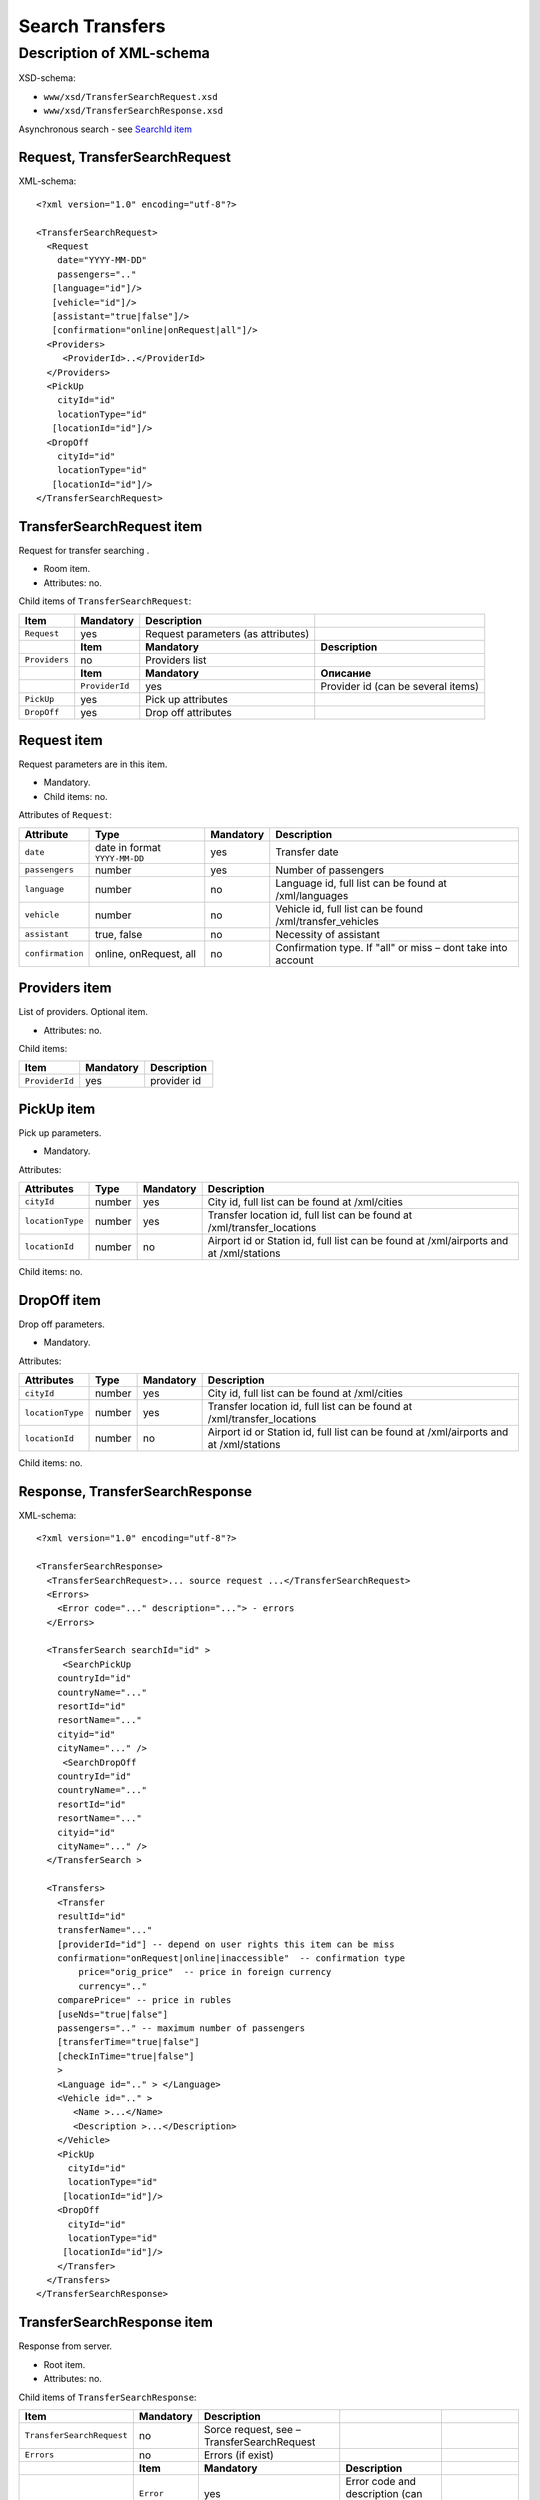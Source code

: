 Search Transfers
################

Description of XML-schema
=========================

XSD-schema:

-  ``www/xsd/TransferSearchRequest.xsd``
-  ``www/xsd/TransferSearchResponse.xsd``

Asynchronous search - see `SearchId item <#h1285-20>`_

Request, TransferSearchRequest
------------------------------

XML-schema:

::

    <?xml version="1.0" encoding="utf-8"?>

    <TransferSearchRequest>
      <Request
        date="YYYY-MM-DD"
        passengers=".."
       [language="id"]/>
       [vehicle="id"]/>
       [assistant="true|false"]/>
       [confirmation="online|onRequest|all"]/>
      <Providers>
         <ProviderId>..</ProviderId>
      </Providers>
      <PickUp
        cityId="id"
        locationType="id"
       [locationId="id"]/>
      <DropOff
        cityId="id"
        locationType="id"
       [locationId="id"]/>
    </TransferSearchRequest>

TransferSearchRequest item
--------------------------

Request for transfer searching .

- Room item.
- Attributes: no.

Child items of ``TransferSearchRequest``:

+---------------+----------------+------------------------------------+------------------------------------+
| **Item**      | **Mandatory**  | **Description**                    |                                    |
+===============+================+====================================+====================================+
| ``Request``   | yes            | Request parameters (as attributes) |                                    |
+---------------+----------------+------------------------------------+------------------------------------+
|               | **Item**       | **Mandatory**                      | **Description**                    |
+---------------+----------------+------------------------------------+------------------------------------+
| ``Providers`` | no             | Providers list                     |                                    |
+---------------+----------------+------------------------------------+------------------------------------+
|               | **Item**       | **Mandatory**                      | **Описание**                       |
+---------------+----------------+------------------------------------+------------------------------------+
|               | ``ProviderId`` | yes                                | Provider id (can be several items) |
+---------------+----------------+------------------------------------+------------------------------------+
| ``PickUp``    | yes            | Pick up attributes                 |                                    |
+---------------+----------------+------------------------------------+------------------------------------+
| ``DropOff``   | yes            | Drop off attributes                |                                    |
+---------------+----------------+------------------------------------+------------------------------------+

Request item
------------

Request parameters are in this item.

- Mandatory.
- Child items: no.

Attributes of ``Request``:

+------------------+-------------------------------+---------------+--------------------------------------------------------------+
| **Attribute**    | **Type**                      | **Mandatory** | **Description**                                              |
+==================+===============================+===============+==============================================================+
| ``date``         | date in format ``YYYY-MM-DD`` | yes           | Transfer date                                                |
+------------------+-------------------------------+---------------+--------------------------------------------------------------+
| ``passengers``   | number                        | yes           | Number of passengers                                         |
+------------------+-------------------------------+---------------+--------------------------------------------------------------+
| ``language``     | number                        | no            | Language id, full list can be found at /xml/languages        |
+------------------+-------------------------------+---------------+--------------------------------------------------------------+
| ``vehicle``      | number                        | no            | Vehicle id, full list can be found /xml/transfer\_vehicles   |
+------------------+-------------------------------+---------------+--------------------------------------------------------------+
| ``assistant``    | true, false                   | no            | Necessity of assistant                                       |
+------------------+-------------------------------+---------------+--------------------------------------------------------------+
| ``confirmation`` | online, onRequest, all        | no            | Confirmation type. If "all" or miss – dont take into account |
+------------------+-------------------------------+---------------+--------------------------------------------------------------+

Providers item
--------------

List of providers. Optional item.

- Attributes: no.

Child items:

+----------------+---------------+-----------------+
| **Item**       | **Mandatory** | **Description** |
+================+===============+=================+
| ``ProviderId`` | yes           | provider id     |
+----------------+---------------+-----------------+

PickUp item
-----------

Pick up parameters.

- Mandatory.

Attributes:

+------------------+----------+---------------+----------------------------------------------------------------------------------------+
| **Attributes**   | **Type** | **Mandatory** | **Description**                                                                        |
+==================+==========+===============+========================================================================================+
| ``cityId``       | number   | yes           | City id, full list can be found at /xml/cities                                         |
+------------------+----------+---------------+----------------------------------------------------------------------------------------+
| ``locationType`` | number   | yes           | Transfer location id, full list can be found at /xml/transfer\_locations               |
+------------------+----------+---------------+----------------------------------------------------------------------------------------+
| ``locationId``   | number   | no            | Airport id or Station id, full list can be found at /xml/airports and at /xml/stations |
+------------------+----------+---------------+----------------------------------------------------------------------------------------+

Child items: no.

DropOff item
------------

Drop off parameters.

- Mandatory.

Attributes:

+------------------+----------+---------------+----------------------------------------------------------------------------------------+
| **Attributes**   | **Type** | **Mandatory** | **Description**                                                                        |
+==================+==========+===============+========================================================================================+
| ``cityId``       | number   | yes           | City id, full list can be found at /xml/cities                                         |
+------------------+----------+---------------+----------------------------------------------------------------------------------------+
| ``locationType`` | number   | yes           | Transfer location id, full list can be found at /xml/transfer\_locations               |
+------------------+----------+---------------+----------------------------------------------------------------------------------------+
| ``locationId``   | number   | no            | Airport id or Station id, full list can be found at /xml/airports and at /xml/stations |
+------------------+----------+---------------+----------------------------------------------------------------------------------------+

Child items: no.

Response, TransferSearchResponse
--------------------------------

XML-schema:

::

    <?xml version="1.0" encoding="utf-8"?>

    <TransferSearchResponse>
      <TransferSearchRequest>... source request ...</TransferSearchRequest>
      <Errors>
        <Error code="..." description="..."> - errors
      </Errors>

      <TransferSearch searchId="id" >
         <SearchPickUp  
        countryId="id"
        countryName="..."
        resortId="id"
        resortName="..."
        cityid="id"
        cityName="..." />
         <SearchDropOff  
        countryId="id"
        countryName="..."
        resortId="id"
        resortName="..."
        cityid="id"
        cityName="..." />
      </TransferSearch >

      <Transfers>
        <Transfer
        resultId="id"
        transferName="..." 
        [providerId="id"] -- depend on user rights this item can be miss
        confirmation="onRequest|online|inaccessible"  -- confirmation type
            price="orig_price"  -- price in foreign currency
            currency=".."
        comparePrice=" -- price in rubles
        [useNds="true|false"]
        passengers=".." -- maximum number of passengers
        [transferTime="true|false"]
        [checkInTime="true|false"]
        >
        <Language id=".." > </Language>
        <Vehicle id=".." >
           <Name >...</Name>
           <Description >...</Description>
        </Vehicle>
        <PickUp
          cityId="id"
          locationType="id"
         [locationId="id"]/>
        <DropOff
          cityId="id"
          locationType="id"
         [locationId="id"]/>
        </Transfer>
      </Transfers>
    </TransferSearchResponse>

TransferSearchResponse item
---------------------------

Response from server.

- Root item.
- Attributes: no.

Child items of ``TransferSearchResponse``:

+---------------------------+---------------+--------------------------------------------+---------------------------------------------------+------------------------+
| **Item**                  | **Mandatory** | **Description**                            |                                                   |                        |
+===========================+===============+============================================+===================================================+========================+
| ``TransferSearchRequest`` | no            | Sorce request, see – TransferSearchRequest |                                                   |                        |
+---------------------------+---------------+--------------------------------------------+---------------------------------------------------+------------------------+
| ``Errors``                | no            | Errors (if exist)                          |                                                   |                        |
+---------------------------+---------------+--------------------------------------------+---------------------------------------------------+------------------------+
|                           | **Item**      | **Mandatory**                              | **Description**                                   |                        |
+---------------------------+---------------+--------------------------------------------+---------------------------------------------------+------------------------+
|                           | ``Error``     | yes                                        | Error code and description (can be several items) |                        |
+---------------------------+---------------+--------------------------------------------+---------------------------------------------------+------------------------+
| ``TransferSearch``        | no            | Request parameters                         |                                                   |                        |
+---------------------------+---------------+--------------------------------------------+---------------------------------------------------+------------------------+
| ``Transfers``             | no            | Transfer list                              |                                                   |                        |
+---------------------------+---------------+--------------------------------------------+---------------------------------------------------+------------------------+
|                           | **Item**      | **Mandatory**                              | **Description**                                   |                        |
+---------------------------+---------------+--------------------------------------------+---------------------------------------------------+------------------------+
|                           | ``Transfer``  | no                                         | Found transfer                                    |                        |
+---------------------------+---------------+--------------------------------------------+---------------------------------------------------+------------------------+
|                           |               | **Item**                                   | **Mandatory**                                     | **Description**        |
+---------------------------+---------------+--------------------------------------------+---------------------------------------------------+------------------------+
|                           |               | ``Language``                               | yes                                               | Language of transfer   |
+---------------------------+---------------+--------------------------------------------+---------------------------------------------------+------------------------+
|                           |               | ``Vehicle``                                | yes                                               | Vehicle of transfer    |
+---------------------------+---------------+--------------------------------------------+---------------------------------------------------+------------------------+
|                           |               | ``PickUp``                                 | yes                                               | Pick up parameters     |
+---------------------------+---------------+--------------------------------------------+---------------------------------------------------+------------------------+
|                           |               | ``DropOff``                                | yes                                               | Drop off parameters    |
+---------------------------+---------------+--------------------------------------------+---------------------------------------------------+------------------------+
|                           |               | ``Information``                            | yes                                               | Additional information |
+---------------------------+---------------+--------------------------------------------+---------------------------------------------------+------------------------+

TransferSearchRequest item
--------------------------

Source XML-request of user.

- Mandatory: no. Miss if this request was with syntax errors.
- See shema above (``TransferSearchRequest``)

Errors item
-----------

List of errors.

- Optional item.
- Attributes: no.

Child items:

+-----------+---------------+------------------------------------------------------------------------+
| **Item**  | **Mandatory** | **Description**                                                        |
+===========+===============+========================================================================+
| ``Error`` | yes           | Error code(``code``) & description(``description``) as item attributes |
+-----------+---------------+------------------------------------------------------------------------+

Error item
^^^^^^^^^^

Mandatory item.

- Child items: no.

Attributes:

+-----------------+----------+---------------+-------------------+
| **Attribute**   | **Type** | **Mandatory** | **Description**   |
+=================+==========+===============+===================+
| ``code``        | string   | yes           | Error code UTS    |
+-----------------+----------+---------------+-------------------+
| ``description`` | string   | yes           | Error description |
+-----------------+----------+---------------+-------------------+

TransferSearch item
-------------------

Search parameters.

- Mandatory: no. Miss if there are errors.

Attributes:

+---------------+----------+---------------+-----------------+
| **Attribute** | **Type** | **Mandatory** | **Description** |
+===============+==========+===============+=================+
| ``searchId``  | number   | yes           | id of searching |
+---------------+----------+---------------+-----------------+

Child items:

+--------------------+---------------+---------------------+
| **Item**           | **Mandatory** | **Description**     |
+====================+===============+=====================+
| ``SearchPickUp ``  | yes           | Pick up parameters  |
+--------------------+---------------+---------------------+
| ``SearchDropOff `` | yes           | Drop off parameters |
+--------------------+---------------+---------------------+

SearchPickUp item
-----------------

Pick up parameters.

- Child items: no.

Attributes:

+-----------------+----------+---------------+------------------------------------------------------+
| **Attribute**   | **Type** | **Mandatory** | **Description**                                      |
+=================+==========+===============+======================================================+
| ``countryId``   | number   | yes           | Country id, full list can be found at /xml/countries |
+-----------------+----------+---------------+------------------------------------------------------+
| ``countryName`` | string   | yes           | Country name                                         |
+-----------------+----------+---------------+------------------------------------------------------+
| ``resortId``    | number   | yes           | Resort id, full list can be found at /xml/resorts    |
+-----------------+----------+---------------+------------------------------------------------------+
| ``resortName``  | string   | yes           | Resort name                                          |
+-----------------+----------+---------------+------------------------------------------------------+
| ``cityId``      | number   | yes           | City id, full list can be found at /xml/cities       |
+-----------------+----------+---------------+------------------------------------------------------+
| ``cityName``    | string   | yes           | City name                                            |
+-----------------+----------+---------------+------------------------------------------------------+

SearchDropOff item
------------------

Drop off parameters.

- Child items: no.

Attributes:

+-----------------+----------+---------------+------------------------------------------------------+
| **Attribute**   | **Type** | **Mandatory** | **Description**                                      |
+=================+==========+===============+======================================================+
| ``countryId``   | number   | yes           | Country id, full list can be found at /xml/countries |
+-----------------+----------+---------------+------------------------------------------------------+
| ``countryName`` | string   | yes           | Country name                                         |
+-----------------+----------+---------------+------------------------------------------------------+
| ``resortId``    | number   | yes           | Resort id, full list can be found at /xml/resorts    |
+-----------------+----------+---------------+------------------------------------------------------+
| ``resortName``  | string   | yes           | Resort name                                          |
+-----------------+----------+---------------+------------------------------------------------------+
| ``cityId``      | number   | yes           | City id, full list can be found at /xml/cities       |
+-----------------+----------+---------------+------------------------------------------------------+
| ``cityName``    | string   | yes           | City name                                            |
+-----------------+----------+---------------+------------------------------------------------------+

Transfers item
--------------

Transfer list (child items: ``Transfer``).

- Mandatory: no. Miss if there are errors.
- Attributes: no.

Child items of ``Transfers``:

+--------------+-----------------+--------------------------------+------------------------+
| **Item**     | **Mandatory**   | **Description**                |                        |
+==============+=================+================================+========================+
| ``Transfer`` | no              | Found transfer, its attributes |                        |
+--------------+-----------------+--------------------------------+------------------------+
|              | **Item**        | **Mandatory**                  | **Description**        |
+--------------+-----------------+--------------------------------+------------------------+
|              | ``Language``    | yes                            | Language of transfer   |
+--------------+-----------------+--------------------------------+------------------------+
|              | ``Vehicle``     | yes                            | Vehicle of transfer    |
+--------------+-----------------+--------------------------------+------------------------+
|              | ``PickUp``      | yes                            | Pick up parameters     |
+--------------+-----------------+--------------------------------+------------------------+
|              | ``DropOff``     | yes                            | Drop off parameters    |
+--------------+-----------------+--------------------------------+------------------------+
|              | ``Information`` | yes                            | Additional information |
+--------------+-----------------+--------------------------------+------------------------+

Transfer item
^^^^^^^^^^^^^

| List of attributes of the found transfer, its language, vehicle, pick up and dropp off.
| Mandatory: no. Miss if there are errors or there are no transfers suitable for search parameters.

Attributes of ``Transfer``:

+------------------+---------------------------------+---------------+-------------------------------------------------------------------------------------+
| **Attribute**    | **Type**                        | **Mandatory** | **Description**                                                                     |
+==================+=================================+===============+=====================================================================================+
| ``resultId``     | number                          | yes           | Result id. Different for every found transfer.                                      |
+------------------+---------------------------------+---------------+-------------------------------------------------------------------------------------+
| ``transferName`` | string                          | no            | Transfer name (short description)                                                   |
+------------------+---------------------------------+---------------+-------------------------------------------------------------------------------------+
| ``providerId``   | number                          | no            | Provider id, which give information of this transfer. This id show not to all users |
+------------------+---------------------------------+---------------+-------------------------------------------------------------------------------------+
| ``confirmation`` | onRequest, online, inaccessible | yes           | Confirmation type                                                                   |
+------------------+---------------------------------+---------------+-------------------------------------------------------------------------------------+
| ``price``        | price                           | yes           | Price in foreign ``currency``                                                       |
+------------------+---------------------------------+---------------+-------------------------------------------------------------------------------------+
| ``currency``     | string                          | yes           | Transfer currency name                                                              |
+------------------+---------------------------------+---------------+-------------------------------------------------------------------------------------+
| ``comparePrice`` | price                           | yes           | Price in rubles                                                                     |
+------------------+---------------------------------+---------------+-------------------------------------------------------------------------------------+
| ``useNds``       | true, false                     | no            | Use VAT or not                                                                      |
+------------------+---------------------------------+---------------+-------------------------------------------------------------------------------------+
| ``passengers``   | number                          | yes           | Maximum number of passengers                                                        |
+------------------+---------------------------------+---------------+-------------------------------------------------------------------------------------+
| ``transferTime`` | string                          | no            | Transfer time                                                                       |
+------------------+---------------------------------+---------------+-------------------------------------------------------------------------------------+
| ``checkInTime``  | string                          | no            | Check in time                                                                       |
+------------------+---------------------------------+---------------+-------------------------------------------------------------------------------------+

 Child items of ``Transfer``:  ``Language``, ``Vehicle``, ``PickUp``, ``DropOff``, ``Information``

Language item
'''''''''''''

Transfer language.

- Mandatory: yes.
- Attributes: language id (from /xml/languages)
- Child items: no.

Vehicle item
''''''''''''

Transfer vehicle.

- Mandatory: yes.
- Attributes: vehicle id (from /xml/transfer\_vehicles)

Child items:

+-----------------+---------------+---------------------+
| **Item**        | **Mandatory** | **Description**     |
+=================+===============+=====================+
| ``Name``        | yes           | Vehicle name        |
+-----------------+---------------+---------------------+
| ``Description`` | yes           | Vehicle description |
+-----------------+---------------+---------------------+

PickUp item
-----------

Pick up parameters.

- Mandatory.

Attributes:

+------------------+----------+---------------+----------------------------------------------------------------------------------------+
| **Attributes**   | **Type** | **Mandatory** | **Description**                                                                        |
+==================+==========+===============+========================================================================================+
| ``cityId``       | number   | yes           | City id, full list can be found at /xml/cities                                         |
+------------------+----------+---------------+----------------------------------------------------------------------------------------+
| ``locationType`` | number   | yes           | Transfer location id, full list can be found at /xml/transfer\_locations               |
+------------------+----------+---------------+----------------------------------------------------------------------------------------+
| ``locationId``   | number   | no            | Airport id or Station id, full list can be found at /xml/airports and at /xml/stations |
+------------------+----------+---------------+----------------------------------------------------------------------------------------+

Child items: no.

DropOff item
------------

Drop off parameters.

- Mandatory.

Attributes:

+------------------+----------+---------------+----------------------------------------------------------------------------------------+
| **Attributes**   | **Type** | **Mandatory** | **Description**                                                                        |
+==================+==========+===============+========================================================================================+
| ``cityId``       | number   | yes           | City id, full list can be found at /xml/cities                                         |
+------------------+----------+---------------+----------------------------------------------------------------------------------------+
| ``locationType`` | number   | yes           | Transfer location id, full list can be found at /xml/transfer\_locations               |
+------------------+----------+---------------+----------------------------------------------------------------------------------------+
| ``locationId``   | number   | no            | Airport id or Station id, full list can be found at /xml/airports and at /xml/stations |
+------------------+----------+---------------+----------------------------------------------------------------------------------------+

Child items: no.

SearchId item
-------------

In case, when transfer searching is asynchronously (whith parameter ?async=1), then item will be contain id of innitialized search. Then this response will come immediately and at the Hotelbook side search
will be processed as background task. Found transfers can be asked
periodically by request ``/xml/transfer_search_async?login=&search_id=&from_result_id=`` (every second, for example). For details see `transfer-search-async.html <transfer-search-async.html>`_
Mandatory: no. Miss if there are errors.